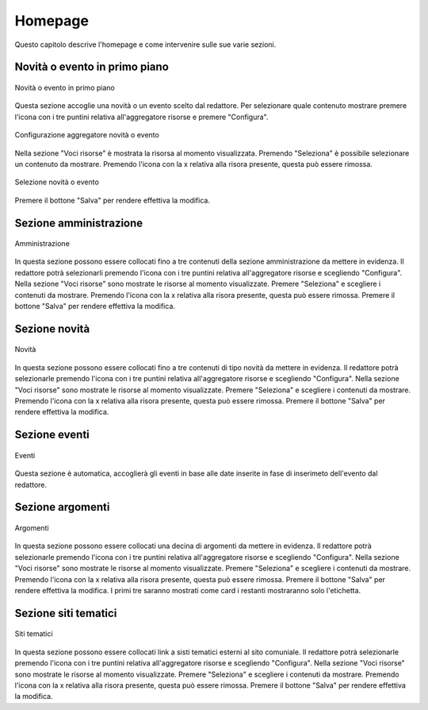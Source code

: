 Homepage
========

Questo capitolo descrive l'homepage e come intervenire sulle sue varie sezioni.

Novità o evento in primo piano
-------------------------------

.. figure:: /media/novita_evento_hp.png
   :align: center
   :name: novita-evento-hp
   :alt: Novità o evento
   
   Novità o evento in primo piano

Questa sezione accoglie una novità o un evento scelto dal redattore. Per selezionare quale contenuto mostrare premere l'icona con i tre puntini relativa all'aggregatore risorse e premere "Configura".

.. figure:: /media/novita_evento_conf.png
   :align: center
   :name: novita-evento-conf
   :alt: Configurazione aggregatore novità o evento
   
   Configurazione aggregatore novità o evento

Nella sezione "Voci risorse" è mostrata la risorsa al momento visualizzata. Premendo "Seleziona" è possibile selezionare un contenuto da mostrare.
Premendo l'icona con la x relativa alla risora presente, questa può essere rimossa.

.. figure:: /media/aggregatore_selrisorsa.png
   :align: center
   :name: aggregatore-selrisorsa
   :alt: Selezione novità o evento
   
   Selezione novità o evento

Premere il bottone "Salva" per rendere effettiva la modifica.

Sezione amministrazione
-----------------------

.. figure:: /media/amministrazione_hp.png
   :align: center
   :name: amministrazione-hp
   :alt: Amministrazione
   
   Amministrazione

In questa sezione possono essere collocati fino a tre contenuti della sezione amministrazione da mettere in evidenza. Il redattore potrà selezionarli premendo l'icona con i tre puntini relativa all'aggregatore risorse e scegliendo "Configura".
Nella sezione "Voci risorse" sono mostrate le risorse al momento visualizzate. Premere "Seleziona" e scegliere i contenuti da mostrare.
Premendo l'icona con la x relativa alla risora presente, questa può essere rimossa.
Premere il bottone "Salva" per rendere effettiva la modifica.

Sezione novità
--------------

.. figure:: /media/novita_hp.png
   :align: center
   :name: novita-hp
   :alt: Novità
   
   Novità

In questa sezione possono essere collocati fino a tre contenuti di tipo novità da mettere in evidenza. Il redattore potrà selezionarle premendo l'icona con i tre puntini relativa all'aggregatore risorse e scegliendo "Configura".
Nella sezione "Voci risorse" sono mostrate le risorse al momento visualizzate. Premere "Seleziona" e scegliere i contenuti da mostrare.
Premendo l'icona con la x relativa alla risora presente, questa può essere rimossa.
Premere il bottone "Salva" per rendere effettiva la modifica.

Sezione eventi
--------------

.. figure:: /media/eventi_hp.png
   :align: center
   :name: eventi-hp
   :alt: Eventi
   
   Eventi

Questa sezione è automatica, accoglierà gli eventi in base alle date inserite in fase di inserimeto dell'evento dal redattore.

Sezione argomenti
-----------------

.. figure:: /media/argomenti_hp.png
   :align: center
   :name: argomenti-hp
   :alt: Argomenti
   
   Argomenti

In questa sezione possono essere collocati una decina di argomenti da mettere in evidenza. Il redattore potrà selezionarle premendo l'icona con i tre puntini relativa all'aggregatore risorse e scegliendo "Configura".
Nella sezione "Voci risorse" sono mostrate le risorse al momento visualizzate. Premere "Seleziona" e scegliere i contenuti da mostrare.
Premendo l'icona con la x relativa alla risora presente, questa può essere rimossa.
Premere il bottone "Salva" per rendere effettiva la modifica.
I primi tre saranno mostrati come card i restanti mostraranno solo l'etichetta.

Sezione siti tematici
---------------------

.. figure:: /media/siti_tematici_hp.png
   :align: center
   :name: siti-tematici-hp
   :alt: Siti tematici
   
   Siti tematici

In questa sezione possono essere collocati link a sisti tematici esterni al sito comuniale. Il redattore potrà selezionarle premendo l'icona con i tre puntini relativa all'aggregatore risorse e scegliendo "Configura".
Nella sezione "Voci risorse" sono mostrate le risorse al momento visualizzate. Premere "Seleziona" e scegliere i contenuti da mostrare.
Premendo l'icona con la x relativa alla risora presente, questa può essere rimossa.
Premere il bottone "Salva" per rendere effettiva la modifica.
